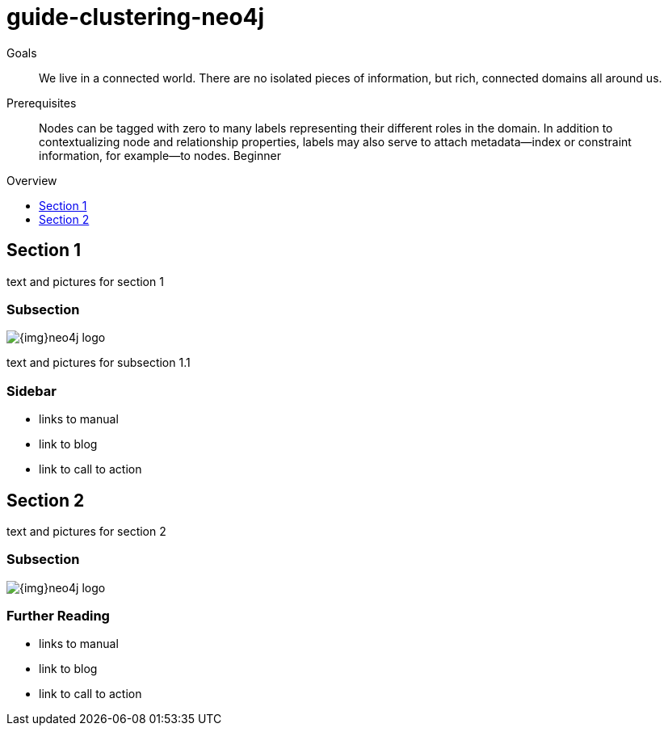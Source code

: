 = guide-clustering-neo4j
:level: Beginner
:toc:
:toc-placement!:
:toc-title: Overview
:toclevels: 1

.Goals
[abstract]
We live in a connected world. There are no isolated pieces of information, but rich, connected domains all around us.

.Prerequisites
[abstract]
Nodes can be tagged with zero to many labels representing their different roles in the domain. In addition to contextualizing node and relationship properties, labels may also serve to attach metadata—​index or constraint information, for example—​to nodes. {level}

toc::[]

== Section 1

text and pictures for section 1

=== Subsection

image::{img}neo4j-logo.png[]

text and pictures for subsection 1.1

[role=sidebar]
=== Sidebar

* links to manual
* link to blog
* link to call to action


== Section 2

text and pictures for section 2

=== Subsection

image::{img}neo4j-logo.png[]

[role=sidebar]
=== Further Reading

* links to manual
* link to blog
* link to call to action
****

// .. etc ..
